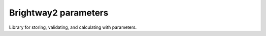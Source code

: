 Brightway2 parameters
=====================

Library for storing, validating, and calculating with parameters.
